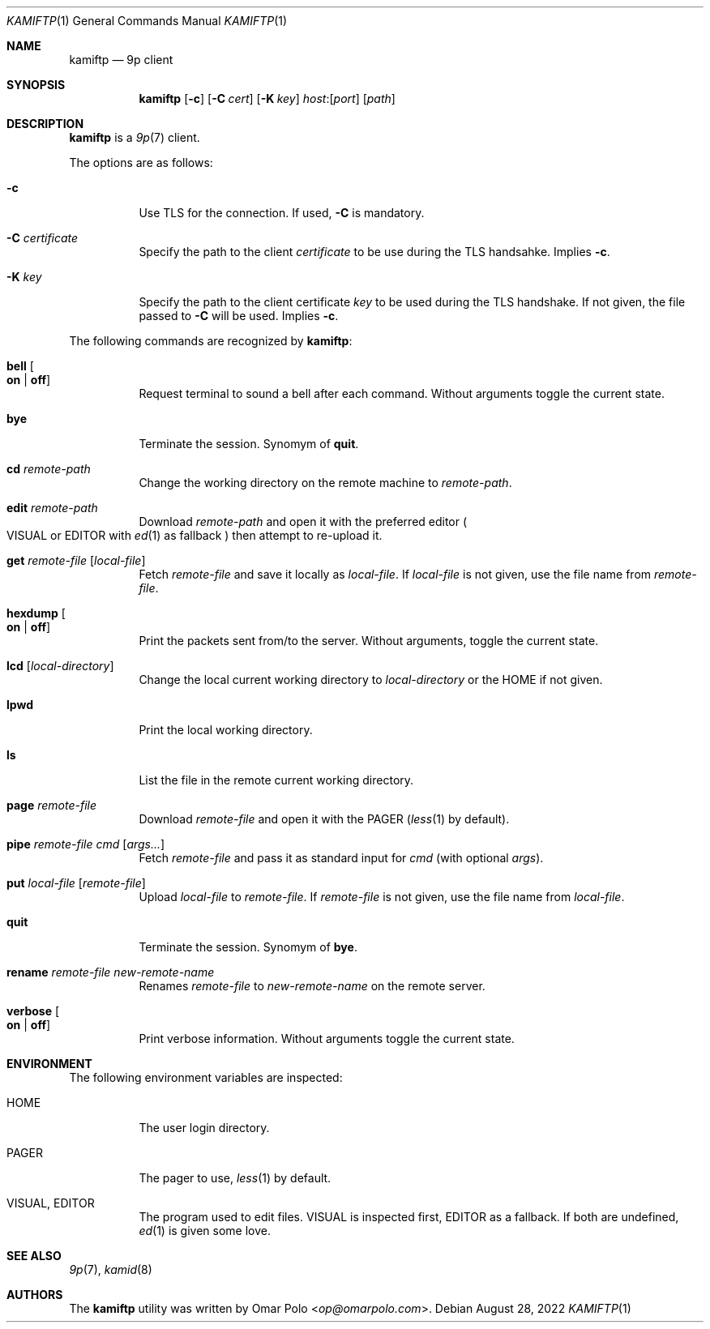 .\" Copyright (c) 2021 Omar Polo <op@omarpolo.com>
.\"
.\" Permission to use, copy, modify, and distribute this software for any
.\" purpose with or without fee is hereby granted, provided that the above
.\" copyright notice and this permission notice appear in all copies.
.\"
.\" THE SOFTWARE IS PROVIDED "AS IS" AND THE AUTHOR DISCLAIMS ALL WARRANTIES
.\" WITH REGARD TO THIS SOFTWARE INCLUDING ALL IMPLIED WARRANTIES OF
.\" MERCHANTABILITY AND FITNESS. IN NO EVENT SHALL THE AUTHOR BE LIABLE FOR
.\" ANY SPECIAL, DIRECT, INDIRECT, OR CONSEQUENTIAL DAMAGES OR ANY DAMAGES
.\" WHATSOEVER RESULTING FROM LOSS OF USE, DATA OR PROFITS, WHETHER IN AN
.\" ACTION OF CONTRACT, NEGLIGENCE OR OTHER TORTIOUS ACTION, ARISING OUT OF
.\" OR IN CONNECTION WITH THE USE OR PERFORMANCE OF THIS SOFTWARE.
.\"
.Dd $Mdocdate: August 28 2022 $
.Dt KAMIFTP 1
.Os
.Sh NAME
.Nm kamiftp
.Nd 9p client
.Sh SYNOPSIS
.Nm
.Op Fl c
.Op Fl C Ar cert
.Op Fl K Ar key
.Ar host : Ns Op Ar port
.Op Ar path
.Sh DESCRIPTION
.Nm
is a
.Xr 9p 7
client.
.Pp
The options are as follows:
.Bl -tag -width Ds
.It Fl c
Use TLS for the connection.
If used,
.Fl C
is mandatory.
.It Fl C Ar certificate
Specify the path to the client
.Ar certificate
to be use during the TLS handsahke.
Implies
.Fl c .
.It Fl K Ar key
Specify the path to the client certificate
.Ar key
to be used during the TLS handshake.
If not given, the file passed to
.Fl C
will be used.
Implies
.Fl c .
.El
.Pp
The following commands are recognized by
.Nm :
.Bl -tag -width Ds
.It Ic bell Oo Cm on | off Oc
Request terminal to sound a bell after each command.
Without arguments toggle the current state.
.It Ic bye
Terminate the session.
Synomym of
.Ic quit .
.It Ic cd Ar remote-path
Change the working directory on the remote machine to
.Ar remote-path .
.It Ic edit Ar remote-path
Download
.Ar remote-path
and open it with the preferred editor
.Po
.Ev VISUAL
or
.Ev EDITOR
with
.Xr ed 1
as fallback
.Pc
then attempt to re-upload it.
.It Ic get Ar remote-file Op Ar local-file
Fetch
.Ar remote-file
and save it locally as
.Ar local-file .
If
.Ar local-file
is not given, use the file name from
.Ar remote-file .
.It Ic hexdump Oo Cm on | off Oc
Print the packets sent from/to the server.
Without arguments, toggle the current state.
.It Ic lcd Op Ar local-directory
Change the local current working directory to
.Ar local-directory
or the
.Ev HOME
if not given.
.It Ic lpwd
Print the local working directory.
.It Ic ls
List the file in the remote current working directory.
.It Ic page Ar remote-file
Download
.Ar remote-file
and open it with the
.Ev PAGER
.Pq Xr less 1 by default .
.It Ic pipe Ar remote-file Ar cmd Op Ar args...
Fetch
.Ar remote-file
and pass it as standard input for
.Ar cmd
(with optional
.Ar args Ns ).
.It Ic put Ar local-file Op Ar remote-file
Upload
.Ar local-file
to
.Ar remote-file .
If
.Ar remote-file
is not given,
use the file name from
.Ar local-file .
.It Ic quit
Terminate the session.
Synomym of
.Ic bye .
.It Ic rename Ar remote-file Ar new-remote-name
Renames
.Ar remote-file
to
.Ar new-remote-name
on the remote server.
.It Ic verbose Oo Cm on | off Oc
Print verbose information.
Without arguments toggle the current state.
.El
.Sh ENVIRONMENT
The following environment variables are inspected:
.Bl -tag -width Ds
.It Ev HOME
The user login directory.
.It Ev PAGER
The pager to use,
.Xr less 1
by default.
.It Ev VISUAL, Ev EDITOR
The program used to edit files.
.Ev VISUAL
is inspected first,
.Ev EDITOR
as a fallback.
If both are undefined,
.Xr ed 1
is given some love.
.El
.Sh SEE ALSO
.Xr 9p 7 ,
.Xr kamid 8
.Sh AUTHORS
The
.Nm
utility was written by
.An Omar Polo Aq Mt op@omarpolo.com .
